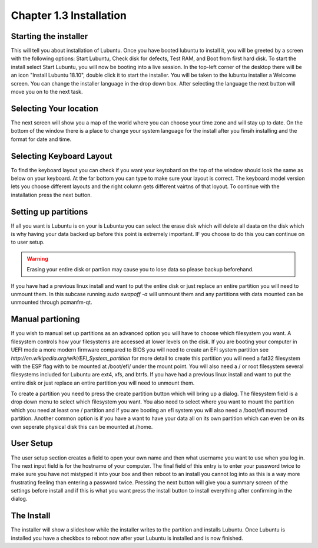 Chapter 1.3 Installation
========================

Starting the installer
----------------------
This will tell you about installation of Lubuntu. Once you have booted lubuntu to install it, you will be greeted by a screen with the following options: Start Lubuntu, Check disk for defects, Test RAM, and Boot from first hard disk. To start the install select Start Lubuntu, you will now be booting into a live session. In the top-left corner of the desktop there will be an icon "Install Lubuntu 18.10", double click it to start the installer. You will be taken to the lubuntu installer a Welcome screen. You can change the installer language in the drop down box. After selecting the language the next button will move you on to the next task.

Selecting Your location
-----------------------

The next screen will show you a map of the world where you can choose your time zone and will stay up to date. On the bottom of the window there is a place to change your system language for the install after you finsih installing and the format for date and time.

Selecting Keyboard Layout
-------------------------
To find the keyboard layout you can check if you want your keytobard on the top of the window should look the same as below on your keyboard. At the far bottom you can type to make sure your layout is correct. The keyboard model version lets you choose different layouts and the right column gets different vairtns of that loyout. To continue with the installation press the next button.

Setting up partitions
---------------------
If all you want is Lubuntu is on your is Lubuntu you can select the erase disk which will delete all daata on the disk which is why having your data backed up before this point is extremely important. IF you choose to do this you can continue on to user setup.

.. warning::
   Erasing your entire disk or partiion may cause you to lose data so please backup beforehand.

If you have had  a previous linux install and want to put the entire disk or just replace an entire partition you will need to unmount them. In this subcase running  `sudo swapoff -a` will unmount them and any partitions with data mounted can be unmounted through pcmanfm-qt.

Manual partioning
-----------------

If you wish to manual set up partitions as an advanced option you will have to choose which filesystem you want. A filesystem controls how your filesystems are accessed at lower levels on the disk. If you are booting your computer in UEFI mode a more modern firmware compared to BIOS you will need to create an EFI system partition see  `http://en.wikipedia.org/wiki/EFI_System_partition` for more detail to create this partition you will need a fat32 filesystem with the ESP flag with to be mounted at /boot/efi/ under the mount point. You will  also need a / or root filesystem several filesystems included for Lubuntu are ext4, xfs, and btrfs. If you have had  a previous linux install and want to put the entire disk or just replace an entire partition you will need to unmount them.

To create a partition you need to press the create partition button which will bring up a dialog. The filesystem field is a drop down menu to select which filesystem you want. You also need to select where you want to mount the partition which you need at least one / partition and if you are booting an efi system you will also need a /boot/efi mounted partition. Another common option is if you have a want to have your data all on its own partition which can even be on its own seperate physical disk this can be mounted at /home.

User Setup
----------
The user setup section creates a field to open your own name and then what username you want to use when you log in. The next input field is for the hostname of your computer. The final field of this entry is to enter your password twice to make sure you have not mistyped it into your box and then reboot to an install you cannot log into as this is a way more frustrating feeling than entering a password twice. Pressing the next button will give you a summary screen of the settings before install and if this is what you want press the install button to install everything after confirming in the dialog.

The Install
-----------
The installer will show a slideshow while the installer writes to the partition and installs Lubuntu. Once Lubuntu is installed you have a checkbox to reboot now after your Lubuntu is installed and is now finished.


